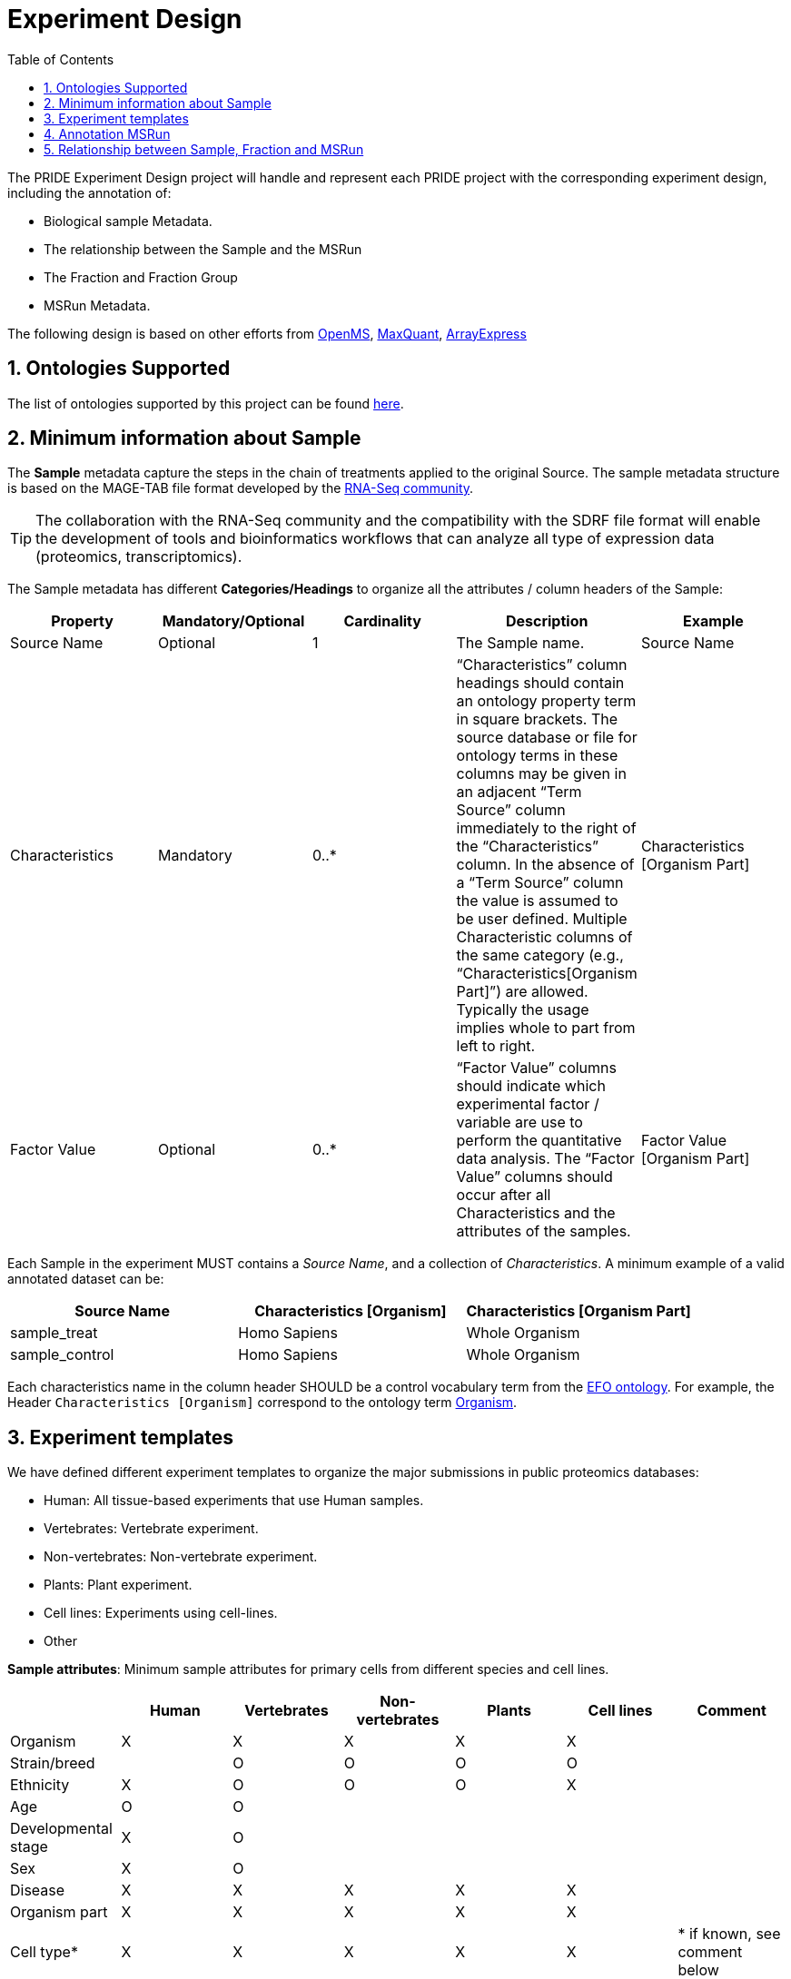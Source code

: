 = Experiment Design
:sectnums:
:toc: left
:doctype: book
//only works on some backends, not HTML
:showcomments:
//use style like Section 1 when referencing within the document.
:xrefstyle: short
:figure-caption: Figure
:pdf-page-size: A4

//GitHub specific settings
ifdef::env-github[]
:tip-caption: :bulb:
:note-caption: :information_source:
:important-caption: :heavy_exclamation_mark:
:caution-caption: :fire:
:warning-caption: :warning:
endif::[]

The PRIDE Experiment Design project will handle and represent each PRIDE project with the corresponding experiment design, including the annotation of:

* Biological sample Metadata.
* The relationship between the Sample and the MSRun
* The Fraction and Fraction Group
* MSRun Metadata.

The following design is based on other efforts from link:external-examples/openms-experimental/OpenMS.md[OpenMS], link:external-examples/maxquant/mqpar-jarnuczak-phospho.xml[MaxQuant], link:external-examples/arrayexpress/ArrayExpress.md[ArrayExpress]

[[ontologies-supported]]
== Ontologies Supported

The list of ontologies supported by this project can be found https://github.com/PRIDE-Archive/pride-metadata-standard#3-ontologies[here].

[[sample-metadata]]
== Minimum information about Sample

The *Sample* metadata capture the steps in the chain of treatments applied to the original Source. The sample metadata structure is based on the MAGE-TAB file format developed by the https://www.ebi.ac.uk/arrayexpress/help/magetab_spec.html[RNA-Seq community].

TIP: The collaboration with the RNA-Seq community and the compatibility with the SDRF file format will enable the development of tools and bioinformatics workflows that can analyze all type of expression data (proteomics, transcriptomics).

The Sample metadata has different *Categories/Headings*  to organize all the attributes / column headers of the Sample:

|===
|Property        | Mandatory/Optional | Cardinality | Description | Example

|Source  Name    | Optional           | 1           | The Sample name. | Source Name
|Characteristics | Mandatory          | 0..*        | “Characteristics” column headings should contain an ontology property term in square brackets. The source database or file for ontology terms in these columns may be given in an adjacent “Term Source” column immediately to the right of the “Characteristics” column. In the absence of a “Term Source” column the value is assumed to be user defined. Multiple Characteristic columns of the same category (e.g., “Characteristics[Organism Part]”) are allowed. Typically the usage implies whole to part from left to right. | Characteristics [Organism Part]
|Factor Value    | Optional           | 0..*        | “Factor Value” columns should indicate which experimental factor / variable are use to perform the quantitative data analysis. The “Factor Value” columns should occur after all Characteristics and the attributes of the samples. | Factor Value [Organism Part]
|===

Each Sample in the experiment MUST contains a _Source Name_, and a collection of _Characteristics_. A minimum example of a valid annotated dataset can be:

|===
| Source Name | Characteristics [Organism] | Characteristics [Organism Part]

|sample_treat   |Homo Sapiens |Whole Organism
|sample_control |Homo Sapiens |Whole Organism
|===


Each characteristics name in the column header SHOULD be a control vocabulary term from the https://www.ebi.ac.uk/ols/ontologies/efo[EFO ontology]. For example, the Header `Characteristics [Organism]` correspond to the ontology term http://www.ebi.ac.uk/efo/EFO_0000634[Organism].


[[experiment-templates]]
== Experiment templates

We have defined different experiment templates to organize the major submissions in public proteomics databases:

- Human: All tissue-based experiments that use Human samples.
- Vertebrates: Vertebrate experiment.
- Non-vertebrates: Non-vertebrate experiment.
- Plants: Plant experiment.
- Cell lines: Experiments using cell-lines.
- Other

*Sample attributes*: Minimum sample attributes for primary cells from different species and cell lines.

|===
| |Human |Vertebrates |Non-vertebrates |Plants |Cell lines |Comment 

|Organism            |X |X |X |X |X |
|Strain/breed        | |O |O |O |O |
|Ethnicity           |X |O |O |O |X |
|Age |O |O | | | |
|Developmental stage |X |O | | | | 
|Sex |X |O | | | | 
|Disease |X |X |X |X |X | 
|Organism part |X |X |X |X |X | 
|Cell type* |X |X |X |X |X |* if known, see comment below 
|Individual |O |O |O |O | |donor or animal ID 
|Cell line Code | | | | |X |name of commercial cell line 
|===

* X : Required Attributes for each sample Type (e.g. Human, Vertebrates).
* O : Optional Attributes.

X: Required
O: Not Required

== Annotation MSRun

MSRun: From each MSRun we need to capture:
 - *unique identifier* : A unique identifier provided by PRIDE during the submission process.
 - *filename*: The filename provided by the user during the submission process.

== Relationship between Sample, Fraction and MSRun

The relationship between the Sample and MSRun will be given by two other Properties:

* Label: It represents the information of a Multiplex or label-free experiment. It can be used to spot the type of experiment. For each Label two major characteristics are mandatory:

** Label Identifier: An identifier of the type of labeling in the Experiment Design Table.
** Label Name: A CvTerm with the type of Labeling applied: *["PRIDE", "PRIDE:0000312", "Label free", ]*
* Fraction Id

** Fraction Identifier: A unique fraction identifier to classify the sample.

*Additional*:

Some search engines as MaxQuant use the Fraction Group to perform better statistical analysis:

* Fraction Group
** Fraction Group Identifier: The fraction group identifier is used to classify multiple fractions.

*Examples Label Free Experiment*:

